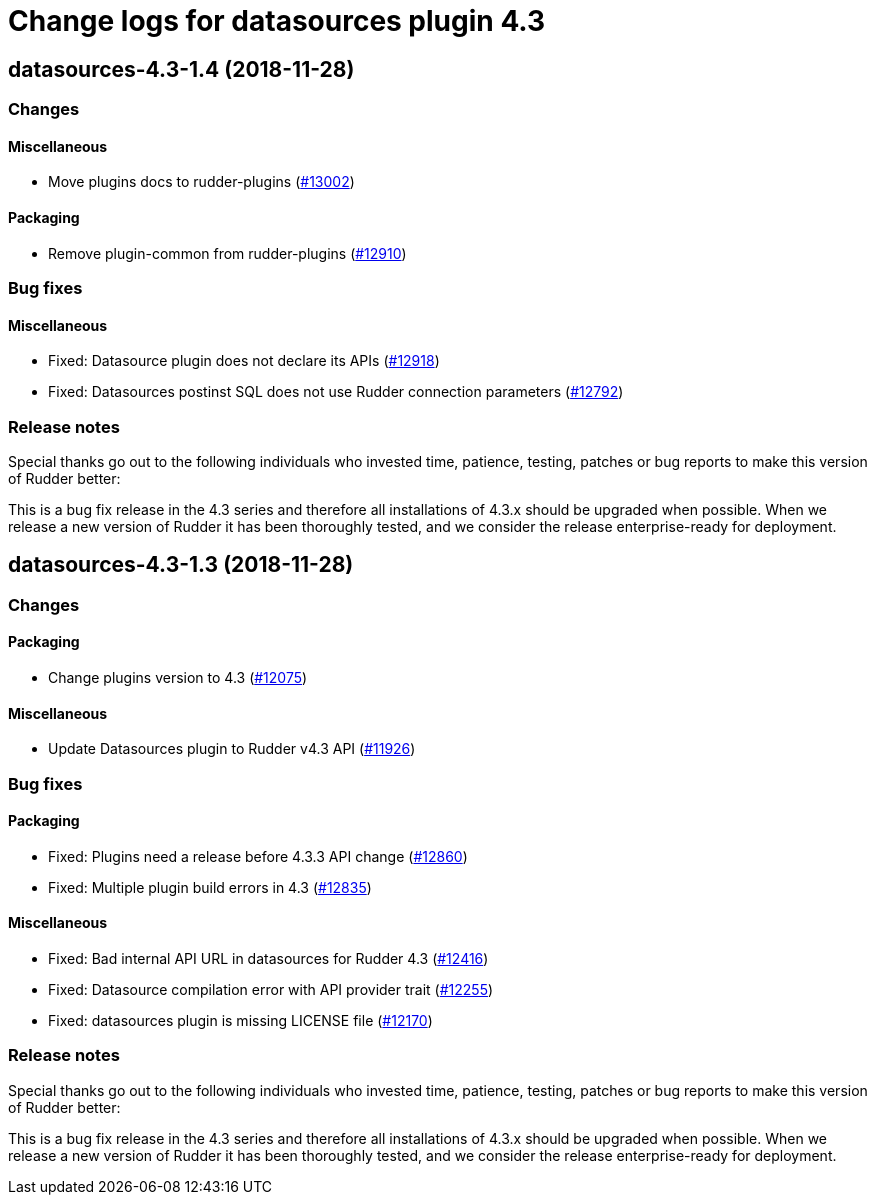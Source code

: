 = Change logs for datasources plugin 4.3

== datasources-4.3-1.4 (2018-11-28)

=== Changes

==== Miscellaneous

* Move plugins docs to rudder-plugins
(https://issues.rudder.io/issues/13002[#13002])

==== Packaging

* Remove plugin-common from rudder-plugins
(https://issues.rudder.io/issues/12910[#12910])

=== Bug fixes

==== Miscellaneous

* Fixed: Datasource plugin does not declare its APIs
(https://issues.rudder.io/issues/12918[#12918])
* Fixed: Datasources postinst SQL does not use Rudder connection
parameters (https://issues.rudder.io/issues/12792[#12792])

=== Release notes

Special thanks go out to the following individuals who invested time,
patience, testing, patches or bug reports to make this version of Rudder
better:

This is a bug fix release in the 4.3 series and therefore all
installations of 4.3.x should be upgraded when possible. When we release
a new version of Rudder it has been thoroughly tested, and we consider
the release enterprise-ready for deployment.

== datasources-4.3-1.3 (2018-11-28)

=== Changes

==== Packaging

* Change plugins version to 4.3
(https://issues.rudder.io/issues/12075[#12075])

==== Miscellaneous

* Update Datasources plugin to Rudder v4.3 API
(https://issues.rudder.io/issues/11926[#11926])

=== Bug fixes

==== Packaging

* Fixed: Plugins need a release before 4.3.3 API change
(https://issues.rudder.io/issues/12860[#12860])
* Fixed: Multiple plugin build errors in 4.3
(https://issues.rudder.io/issues/12835[#12835])

==== Miscellaneous

* Fixed: Bad internal API URL in datasources for Rudder 4.3
(https://issues.rudder.io/issues/12416[#12416])
* Fixed: Datasource compilation error with API provider trait
(https://issues.rudder.io/issues/12255[#12255])
* Fixed: datasources plugin is missing LICENSE file
(https://issues.rudder.io/issues/12170[#12170])

=== Release notes

Special thanks go out to the following individuals who invested time,
patience, testing, patches or bug reports to make this version of Rudder
better:

This is a bug fix release in the 4.3 series and therefore all
installations of 4.3.x should be upgraded when possible. When we release
a new version of Rudder it has been thoroughly tested, and we consider
the release enterprise-ready for deployment.

